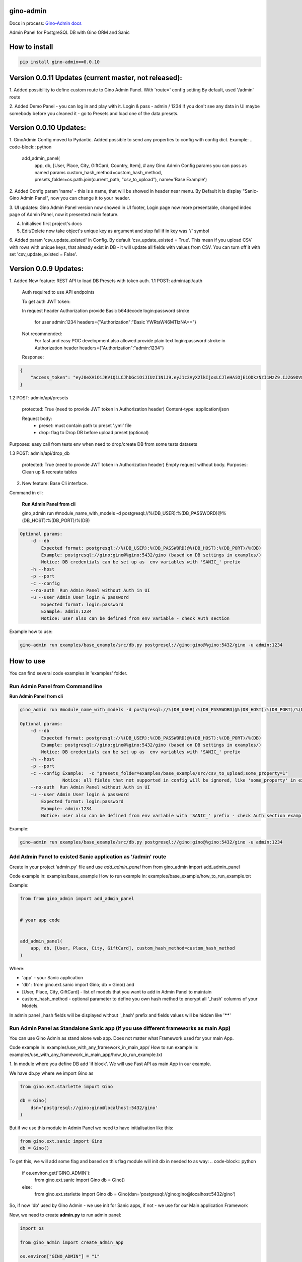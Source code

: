 gino-admin
----------
Docs in process: `Gino-Admin docs`_

.. _Gino-Admin docs: https://gino-admin.readthedocs.io/en/latest/ui_screens.html

|badge1| |badge3| |badge2| 

.. |badge1| image:: https://img.shields.io/pypi/v/gino_admin 
.. |badge2| image:: https://img.shields.io/pypi/l/gino_admin
.. |badge3| image:: https://img.shields.io/pypi/pyversions/gino_admin


Admin Panel for PostgreSQL DB with Gino ORM and Sanic

.. image:: https://github.com/xnuinside/gino_admin/blob/master/docs/img/table_view_new.png
  :width: 250
  :alt: Table view

.. image:: https://github.com/xnuinside/gino_admin/blob/master/docs/img/db_presets.png
  :width: 250
  :alt: Load Presets


How to install
--------------

.. code-block:: python
    
    pip install gino-admin==0.0.10
    

Version 0.0.11 Updates (current master, not released):
-----------------------
1. Added possibility to define custom route to Gino Admin Panel. With 'route=' config setting
By default, used '/admin' route

2. Added Demo Panel  - you can log in and play with it. Login & pass - admin / 1234
If you don't see any data in UI maybe somebody before you cleaned it - go to Presets and load one of the data presets.


Version 0.0.10 Updates:
-----------------------
1. GinoAdmin Config moved to Pydantic.
Added possible to send any properties to config with config dict. Example:
.. code-block:: python

    add_admin_panel(
        app,
        db,
        [User, Place, City, GiftCard, Country, Item],
        # any Gino Admin Config params you can pass as named params
        custom_hash_method=custom_hash_method,
        presets_folder=os.path.join(current_path, "csv_to_upload"),
        name='Base Example')


2. Added Config param 'name' - this is a name, that will be showed in header near menu.
By Default it is display "Sanic-Gino Admin Panel", now you can change it to your header.

3. UI updates: Gino Admin Panel version now showed in UI footer, Login page now more presentable,
changed index page of Admin Panel, now it presented main feature.

4. Initialised first project's docs

5. Edit/Delete now take object's unique key as argument and stop fall if in key was '/' symbol

6. Added param 'csv_update_existed' in Config. By default 'csv_update_existed = True'. This mean if you upload CSV with rows with unique keys, that already exist in DB - it will update all fields with values from CSV.
You can turn off it with set 'csv_update_existed = False'.


Version 0.0.9 Updates:
----------------------

1. Added New feature: REST API to load DB Presets with token auth.
1.1 POST: admin/api/auth

    Auth required to use API endpoints

    To get auth JWT token:

    In request header Authorization provide Basic b64decode login:password stroke

        for user admin:1234
        headers={"Authorization":"Basic YWRtaW46MTIzNA=="}

    Not recommended:
        For fast and easy POC development also allowed provide plain text login:password stroke in Authorization header
        headers={"Authorization":"admin:1234"}

    Response:

.. code-block:: python

        {
            "access_token": "eyJ0eXAiOiJKV1QiLCJhbGciOiJIUzI1NiJ9.eyJ1c2VyX2lkIjoxLCJleHAiOjE1ODkzNzI1MzZ9.IJZG9DV8ZCna7pjK7osUn9veI0Gc47d0Ts5pyGvu6JE"
        }


1.2 POST: admin/api/presets

    protected: True (need to provide JWT token in Authorization header)
    Content-type: application/json

    Request body:
        - preset: must contain path to preset '.yml' file
        - drop: flag to Drop DB before upload preset (optional)

Purposes: easy call from tests env when need to drop/create DB from some tests datasets

1.3 POST: admin/api/drop_db

    protected: True (need to provide JWT token in Authorization header)
    Empty request without body.
    Purposes: Clean up & recreate tables

2. New feature: Base Cli interface.

Command in cli:

    **Run Admin Panel from cli**

    gino_admin run #module_name_with_models -d postgresql://%(DB_USER):%(DB_PASSWORD)@%(DB_HOST):%(DB_PORT)/%(DB)

.. code-block:: python

    Optional params:
        -d --db
            Expected format: postgresql://%(DB_USER):%(DB_PASSWORD)@%(DB_HOST):%(DB_PORT)/%(DB)
            Example: postgresql://gino:gino@%gino:5432/gino (based on DB settings in examples/)
            Notice: DB credentials can be set up as  env variables with 'SANIC_' prefix
        -h --host
        -p --port
        -c --config
        --no-auth  Run Admin Panel without Auth in UI
        -u --user Admin User login & password
            Expected format: login:password
            Example: admin:1234
            Notice: user also can be defined from env variable - check Auth section

Example how to use:

.. code-block:: python

        gino-admin run examples/base_example/src/db.py postgresql://gino:gino@%gino:5432/gino -u admin:1234


How to use
----------

You can find several code examples in 'examples' folder.


Run Admin Panel from Command line
#################################

**Run Admin Panel from cli**

.. code-block:: python

    gino_admin run #module_name_with_models -d postgresql://%(DB_USER):%(DB_PASSWORD)@%(DB_HOST):%(DB_PORT)/%(DB)

    Optional params:
        -d --db
            Expected format: postgresql://%(DB_USER):%(DB_PASSWORD)@%(DB_HOST):%(DB_PORT)/%(DB)
            Example: postgresql://gino:gino@%gino:5432/gino (based on DB settings in examples/)
            Notice: DB credentials can be set up as  env variables with 'SANIC_' prefix
        -h --host
        -p --port
        -c --config Example:  -c "presets_folder=examples/base_example/src/csv_to_upload;some_property=1"
                    Notice: all fields that not supported in config will be ignored, like 'some_property' in example
        --no-auth  Run Admin Panel without Auth in UI
        -u --user Admin User login & password
            Expected format: login:password
            Example: admin:1234
            Notice: user also can be defined from env variable with 'SANIC_' prefix - check Auth section example

Example:

.. code-block:: python

    gino-admin run examples/base_example/src/db.py postgresql://gino:gino@%gino:5432/gino -u admin:1234


Add Admin Panel to existed Sanic application as '/admin' route
##############################################################

Create in your project 'admin.py' file and use `add_admin_panel` from from gino_admin import add_admin_panel

Code example in:  examples/base_example
How to run example in: examples/base_example/how_to_run_example.txt

Example:

.. code-block:: python
    
    
    from from gino_admin import add_admin_panel


    # your app code

    
    add_admin_panel(
        app, db, [User, Place, City, GiftCard], custom_hash_method=custom_hash_method
    )
        
    
Where:

* 'app' - your Sanic application
* 'db' : from gino.ext.sanic import Gino; db = Gino() and
* [User, Place, City, GiftCard] - list of models that you want to add in Admin Panel to maintain
* custom_hash_method - optional parameter to define you own hash method to encrypt all '_hash' columns of your Models.

In admin panel _hash fields will be displayed without '_hash' prefix and fields values will be  hidden like '******'

Run Admin Panel as Standalone Sanic app (if you use different frameworks as main App)
#####################################################################################

You can use Gino Admin as stand alone web app. Does not matter what Framework used for your main App.

Code example in:  examples/use_with_any_framework_in_main_app/
How to run example in: examples/use_with_any_framework_in_main_app/how_to_run_example.txt

1. In module where you define DB add 'if block'.
We will use Fast API as main App in our example.

We have db.py where we import Gino as

.. code-block:: python

    from gino.ext.starlette import Gino

    db = Gino(
        dsn='postgresql://gino:gino@localhost:5432/gino'
    )

But if we use this module in Admin Panel we need to have initialisation like this:

.. code-block:: python

    from gino.ext.sanic import Gino
    db = Gino()

To get this, we will add some flag and based on this flag module will init db in needed to as way:
.. code-block:: python

    if os.environ.get('GINO_ADMIN'):
        from gino.ext.sanic import Gino
        db = Gino()
    else:
        from gino.ext.starlette import Gino
        db = Gino(dsn='postgresql://gino:gino@localhost:5432/gino')

So, if now 'db' used by Gino Admin - we use init for Sanic apps, if not - we use for our Main application Framework

Now, we need to create **admin.py** to run admin panel:

.. code-block:: python

    import os

    from gino_admin import create_admin_app

    os.environ["GINO_ADMIN"] = "1"

    # gino admin uses Sanic as a framework, so you can define most params as environment variables with 'SANIC_' prefix
    # in example used this way to define DB credentials & login-password to admin panel

    os.environ["SANIC_DB_HOST"] = "localhost"
    os.environ["SANIC_DB_DATABASE"] = "gino"
    os.environ["SANIC_DB_USER"] = "gino"
    os.environ["SANIC_DB_PASSWORD"] = "gino"


    os.environ["SANIC_ADMIN_USER"] = "admin"
    os.environ["SANIC_ADMIN_PASSWORD"] = "1234"


    if __name__ == "__main__":
        # variable GINO_ADMIN must be set up before import db module, this is why we do import under if __name__
        import db # noqa E402

        # host & port - will be used to up on them admin app
        # config - Gino Admin configuration,
        # that allow set path to presets folder or custom_hash_method, optional parameter
        # db_models - list of db.Models classes (tables) that you want to see in Admin Panel
        create_admin_app(host="0.0.0.0", port=5000, db=db.db, db_models=[db.User, db.City, db.GiftCard])



All environment variables you can move to define in docker or .env files as you wish, they not needed to be define in '.py', this is just for example shortness.


Presets
-------
Load multiple CSV to DB in order by one click.

'Presets' feature allows to define folder with DB presets described in yml format.
Presets described that CSV-s files and in that order

Check also 'example/' folder.


Example:

.. code-block:: python

    name: First Preset
    description: "Init DB with minimal data"
    files:
      users: csv/user.csv
      gifts: csv/gift.csv


Check examples/base_example/src/csv_to_upload for example with presets files.


In order defined in yml, Gino-Admin will load csv files to models.
'files:' describe that file (right sight) must be loaded to the model (left side).

In current example: load data from csv/user.csv to Users table, csv/gift.csv to Gifts.

Don't forget to setup path to folder with presets like with **'presets_folder'** argument.

.. code-block:: python

    ...

    current_path = os.path.dirname(os.path.abspath(__file__))

    add_admin_panel(
        app,
        db,
        [User, Place, City, GiftCard, Country],
        custom_hash_method=custom_hash_method,
        presets_folder=os.path.join(current_path, "csv_to_upload"),
    )

Check example project for more clearly example.

Composite CSV to Upload
-----------------------
Default upload from CSV allows to load CSV with data per table.

Composite CSV files allow to load data for several tables from one CSV files and don't define ForeignKey columns.
You can define table from left to right and if previous table contain ForeignKey for the next table when as linked row will be taken value from current or previous row.
This allow you to define one time Country and 10 cities for it. If it sounds tricky - check example DB schema and XLS example on google docs.

This useful if you want to fill DB with related data, for example, User has some GiftCards (ForeignKey - user.id), GiftCard can be spend to pay off for some Order (ForeignKey - gift_card.id).
So you have set of data that knit together. If you works on some Demo or POC presentation - it's important to keep data consistent, so you want to define 'beautiful data', it's hard if you have 3-4-5 models to define in separate csv.

Composite CSV allow use CSV files with headers with pattern "table_name:column" and also allow to add aliases patterns

Check 'examples/composite_csv_example' code to check DB structure.

And XLS-table sample in Google Sheets:

https://docs.google.com/spreadsheets/d/1ur63acwWExyjWouZ1WEkUxCX73vOcdXzCrEYc7cPhTg/edit?usp=sharing


.. image:: https://github.com/xnuinside/gino_admin/blob/master/docs/img/composite_csv.png
  :width: 250
  :alt: Load Presets


Click - Download -> CSV and you will get result, that can be found in **examples/composite_csv_example/src/csv_to_upload**


Composite CSV can be loaded manual from any Model's Page where exist button 'Upload CSV' - it does not matter from that model you load.

Or you can define preset with Composite CSV and load it as preset. To use composite CSV you need to define key, that started with 'composite' word.

Example:

.. code-block:: python

    name: Composite CSV Preset
    description: "Init DB with data from composite CSV"
    files:
      composite_csv: csv/preset_a/users.csv

'composite_csv: csv/preset_a/users.csv' can be 'composite_any_key: csv/preset_a/users.csv'

You can use multiple composite CSV in one preset.


Config Gino Admin
------------------

You can define in config:

* presets_folder: path where stored predefined DB presets
* custom_hash_method: method that used to hash passwords and other data, that stored as '_hash' columns in DB, by default used pbkdf2_sha256.encrypt
* composite_csv_settings: describe some rules how to parse and load Composite CSV files


composite_csv_settings
######################

composite_csv_settings allow to define multiple tables as one alias

For example, in our example project with composite CSV we have 3 huge different categories separated by tables (they have some different columns) - Camps, Education(courses, lessons, colleges and etc.) and Places(Shopping, Restaurants and etc.)
But we want to avoid duplicate similar columns 3 times, so we can call those 3 tables by one alias name,
for example: 'area' and some column to understand that exactly this is an 'area' - capms, educations or places table for this we need to define 'type_column' we don't use in any model column 'type' so we will use this name for type-column

So, now let's define **composite_csv_settings**

.. code-block:: python

    composite_csv_settings={
        "area": {"models": (Place, Education, Camp), "type_column": "type"}
    }

This mean, when we see in CSV-header 'area' this is data for one of this 3 models, to identify which of this 3 models - check column with header 'area:type'.
In type column values must be same 1-to-1 as table names.

Check source code with example: examples/composite_csv_example

And table sample for it: https://docs.google.com/spreadsheets/d/1ur63acwWExyjWouZ1WEkUxCX73vOcdXzCrEYc7cPhTg/edit?usp=sharing

You also can define table name as 'pattern':

.. code-block:: python

    composite_csv_settings={
        "area": {"models": (SomeModel, SomeModel2, SomeModel3), "pattern": "*_postfix"}
    }

This mean - to understand that this is a DB - take previous table from CSV in row and add '_postfix' at the end.


Drop DB
-------

Drop DB feature used for doing full clean up DB - it drop all tables & create them after Drop for all models in Admin Panel.



Upload from CSV
---------------

Files-samples for example project can be found here: **examples/base_example/src/csv_to_upload**


Authentication
--------------

1. To disable authorisation:

Set environment variable 'ADMIN_AUTH_DISABLE=1'

.. code-block:: python

    os.environ['ADMIN_AUTH_DISABLE'] = '1'

or from shell:

.. code-block:: python

        export ADMIN_AUTH_DISABLE=1


2. To define admin user & password:

check example/ folder to get code snippets


.. code-block:: python

    app = Sanic()

    app.config["ADMIN_USER"] = "admin"
    app.config["ADMIN_PASSWORD"] = "1234"


Limitations
-----------

For correct work of Admin Panel all models MUST contain at least one unique and primary_key Column (field).

This column used to identify row (one element) for Copy & Edit & Delete operations.
Name of unique and primary_key column and type does not matter.

So if you define model, for example, User, you can have column **user_id** as unique and primary_key:

.. code-block:: python

    class User(db.Model):

        __tablename__ = "users"

        user_id = db.Column(db.String(), unique=True, primary_key=True)




Or for model 'Country' it can be 'code'

.. code-block:: python

    class Country(db.Model):

        __tablename__ = "countries"

        code = db.Column(db.String(8), unique=True, primary_key=True)
        name = db.Column(db.String())


Supported features
--------------------

- Auth by login/pass with cookie check
- Create(Add new) item by one for the Model
- Search/sort in tables
- Upload/export data from/to CSV
- Delete all rows/per element
- Copy existed element (data table row)
- Edit existed data (table row)
- SQL-Runner (execute SQL-queries)
- Presets: Define order and Load to DB bunch of CSV-files
- Drop DB (Full clean up behavior: Drop tables & Recreate)
- Deepcopy element (recursive copy all rows/objects that depend on chosen as ForeignKey)
- Composite CSV: Load multiple relative tables in one CSV-file


TODO:

- Select multiple for delete/copy
- Edit multiple items (?)
- Roles & User store in DB
- Filters in Table's columns
- History logs on changes (log for admin panel actions)
- Add possible to add new Presets from GUI



Contributions
---------------

Contributions and feature requests are very welcome!


If you have time and want to fix:
Please open issues with that you want to add
or write to me in Telegram: @xnuinside or mail: xnuinside@gmail.com


Developer guide
---------------

Project use pre-commit hooks, so you need setup them

Just run:

.. code-block:: python

    pre-commit install

to install git hooks in your .git/ directory.

How to run integration tests
############################

Run integrations test from  tests/integration_tests/

.. code-block:: console

    cd test/integration_tests

When 2 possible ways.

First way.

.. code-block:: console

    pytest . --docker-compose=test-docker-compose.yml -v

    # will build and run docker compose & execute the tests


Second way (reduce time in process of tests creating/debuggind)

.. code-block:: console

    docker-compose -f test-docker-compose.yml up --build

    # build & run test cluster

    # when in new terminal window:

    pytest . --docker-compose=test-docker-compose.yml --docker-compose-no-build --use-running-containers -v


Screens:
--------

.. image:: https://github.com/xnuinside/gino_admin/blob/master/docs/img/table_view_new.png
  :width: 250
  :alt: Table view

.. image:: https://github.com/xnuinside/gino_admin/blob/master/docs/img/copy_item.png
  :width: 250
  :alt: Features per row

.. image:: https://github.com/xnuinside/gino_admin/blob/master/docs/img/sql_runner.png
  :width: 250
  :alt: SQL-runner

.. image:: https://github.com/xnuinside/gino_admin/blob/master/docs/img/add_item.png
  :width: 250
  :alt: Add item

.. image:: https://github.com/xnuinside/gino_admin/blob/master/docs/img/auth.png
  :width: 250
  :alt: Simple auth

.. image:: https://github.com/xnuinside/gino_admin/blob/master/docs/img/display_errors_on_upload_from_csv.png
  :width: 250
  :alt: Display errors on upload data from CSV

.. image:: https://github.com/xnuinside/gino_admin/blob/master/docs/img/db_clean_up.png
  :width: 250
  :alt: DB Drop


